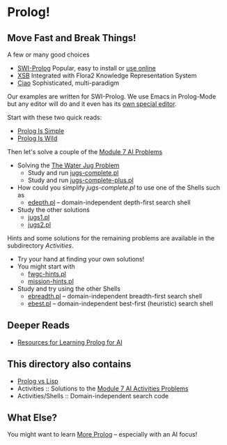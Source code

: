 * Prolog!

** Move Fast and Break Things!

A few or many good choices
- [[https://www.swi-prolog.org/][SWI-Prolog]] Popular, easy to install or [[https://swish.swi-prolog.org/][use online]]
- [[http://xsb.sourceforge.net/][XSB]] Integrated with Flora2 Knowledge Representation System
- [[https://ciao-lang.org/][Ciao]] Sophisticated, multi-paradigm

Our examples are written for SWI-Prolog. We use Emacs in Prolog-Mode but any
editor will do and it even has its [[https://www.swi-prolog.org/pldoc/man?section=pceemacs][own special editor]].

Start with these two quick reads:
- [[file:prolog-is-simple.org][Prolog Is Simple]]
- [[file:prolog-is-wild.org][Prolog Is Wild]]

Then let's solve a couple of the [[../Modules/Module-7/Problems/README.org][Module 7 AI Problems]]
- Solving the [[../Modules/Module-7/Problems/jugs.org][The Water Jug Problem]]
      - Study and run [[file:Activities/Jugs-Problem/jugs-complete.pl][jugs-complete.pl]]
      - Study and run [[file:Activities/Jugs-Problem/jugs-complete-plus.pl][jugs-complete-plus.pl]]
- How could you simplify /jugs-complete.pl/ to use one of the Shells such as
      - [[file:Activities/Shells/edepth.pl][edepth.pl]] -- domain-independent depth-first search shell
- Study the other solutions
      - [[file:Activities/Jugs-Problem/Solutions/jugs1.pl][jugs1.pl]]
      - [[file:Activities/Jugs-Problem/Solutions/jugs2.pl][jugs2.pl]]

Hints and some solutions for the remaining problems are available in the
subdirectory /Activities/.
- Try your hand at finding your own solutions!
- You might start with
      - [[file:Activities/FWGC/fwgc-hints.pl][fwgc-hints.pl]]
      - [[file:Activities/Missionaries/mission-hints.pl][mission-hints.pl]]

- Study and try using the other Shells
      - [[file:Activities/Shells/ebreadth.pl][ebreadth.pl]] -- domain-independent breadth-first search shell
      - [[file:Activities/Shells/ebest.pl][ebest.pl]] -- domain-independent best-first (heuristic) search shell
 
** Deeper Reads
- [[file:prolog-resources.org][Resources for Learning Prolog for AI]]

** This directory also contains
 
- [[file:prolog-vs-lisp.org][Prolog vs Lisp]]
- Activities :: Solutions to the [[../Modules/Module-7/Problems/README.org][Module 7 AI Activities Problems]]
- Activities/Shells :: Domain-independent search code

** What Else?

You might want to learn [[file:prolog-resources.org][More Prolog]] -- especially with an AI focus!
